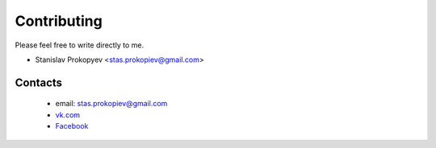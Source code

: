 ============
Contributing
============

Please feel free to write directly to me.

* Stanislav Prokopyev <stas.prokopiev@gmail.com>

Contacts
========

    * email: stas.prokopiev@gmail.com

    * `vk.com <https://vk.com/stas.prokopyev>`_

    * `Facebook <https://www.facebook.com/profile.php?id=100009380530321>`_
